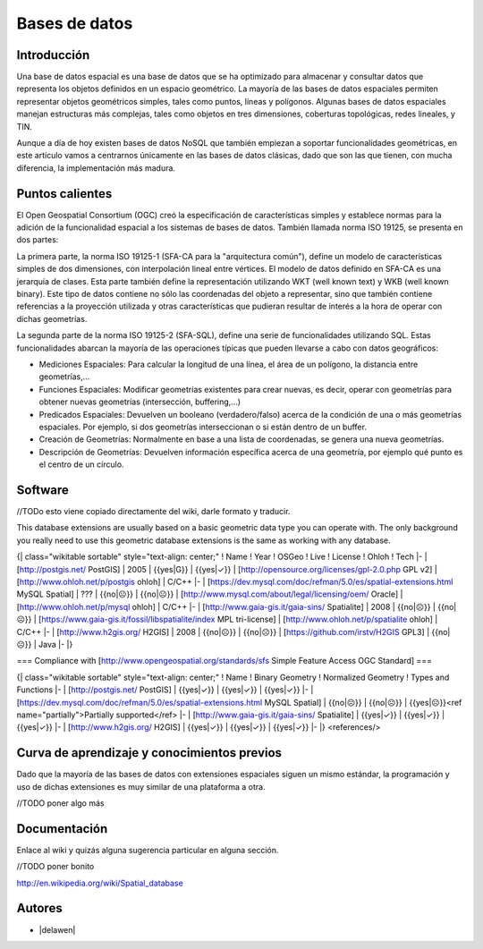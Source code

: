 **************
Bases de datos
**************

Introducción
---------------

Una base de datos espacial es una base de datos que se ha optimizado para almacenar y consultar datos que representa los objetos definidos en un espacio geométrico. La mayoría de las bases de datos espaciales permiten representar objetos geométricos simples, tales como puntos, líneas y polígonos. Algunas bases de datos espaciales manejan estructuras más complejas, tales como objetos en tres dimensiones, coberturas topológicas, redes lineales, y TIN. 

Aunque a día de hoy existen bases de datos NoSQL que también empiezan a soportar funcionalidades geométricas, en este artículo vamos a centrarnos únicamente en las bases de datos clásicas, dado que son las que tienen, con mucha diferencia, la implementación más madura.

Puntos calientes
------------------

El Open Geospatial Consortium (OGC) creó la especificación de características simples y establece normas para la adición de la funcionalidad espacial a los sistemas de bases de datos. También llamada norma ISO 19125, se presenta en dos partes: 

La primera parte, la norma ISO 19125-1 (SFA-CA para la "arquitectura común"), define un modelo de características simples de dos dimensiones, con interpolación lineal entre vértices. El modelo de datos definido en SFA-CA es una jerarquía de clases. Esta parte también define la representación utilizando WKT (well known text) y WKB (well known binary). Este tipo de datos contiene no sólo las coordenadas del objeto a representar, sino que también contiene referencias a la proyección utilizada y otras características que pudieran resultar de interés a la hora de operar con dichas geometrías.

La segunda parte de la norma ISO 19125-2 (SFA-SQL), define una serie de funcionalidades utilizando SQL. Estas funcionalidades abarcan la mayoría de las operaciones típicas que pueden llevarse a cabo con datos geográficos:

* Mediciones Espaciales: Para calcular la longitud de una línea, el área de un polígono, la distancia entre geometrías,...
* Funciones Espaciales: Modificar geometrías existentes para crear nuevas, es decir, operar con geometrías para obtener nuevas geometrías (intersección, buffering,...)
* Predicados Espaciales: Devuelven un booleano (verdadero/falso) acerca de la condición de una o más geometrías espaciales. Por ejemplo, si dos geometrías interseccionan o si están dentro de un buffer.
* Creación de Geometrías: Normalmente en base a una lista de coordenadas, se genera una nueva geometrías.
* Descripción de Geometrías: Devuelven información específica acerca de una geometría, por ejemplo qué punto es el centro de un círculo.

Software
----------

//TODo esto viene copiado directamente del wiki, darle formato y traducir.

This database extensions are usually based on a basic geometric data type you can operate with. The only background you really need to use this geometric database extensions is the same as working with any database.

{| class="wikitable sortable"  style="text-align: center;"
! Name
! Year
! OSGeo
! Live
! License
! Ohloh
! Tech
|-
| [http://postgis.net/ PostGIS]
| 2005
| {{yes|G}}
| {{yes|✓}}
| [http://opensource.org/licenses/gpl-2.0.php GPL v2]
| [http://www.ohloh.net/p/postgis ohloh]
| C/C++
|-
| [https://dev.mysql.com/doc/refman/5.0/es/spatial-extensions.html MySQL Spatial]
| ???
| {{no|☹}}
| {{no|☹}}
| [http://www.mysql.com/about/legal/licensing/oem/ Oracle]
| [http://www.ohloh.net/p/mysql ohloh]
| C/C++
|-
| [http://www.gaia-gis.it/gaia-sins/ Spatialite]
| 2008
| {{no|☹}}
| {{no|☹}}
| [https://www.gaia-gis.it/fossil/libspatialite/index  MPL tri-license]
| [http://www.ohloh.net/p/spatialite ohloh]
| C/C++
|-
| [http://www.h2gis.org/ H2GIS]
| 2008
| {{no|☹}}
| {{no|☹}}
| [https://github.com/irstv/H2GIS GPL3]
| {{no|☹}}
| Java
|-
|}

=== Compliance with [http://www.opengeospatial.org/standards/sfs Simple Feature Access OGC Standard] ===


{| class="wikitable sortable"  style="text-align: center;"
! Name
! Binary Geometry
! Normalized Geometry
! Types and Functions
|-
| [http://postgis.net/ PostGIS]
| {{yes|✓}}
| {{yes|✓}}
| {{yes|✓}}
|-
| [https://dev.mysql.com/doc/refman/5.0/es/spatial-extensions.html MySQL Spatial]
| {{no|☹}}
| {{no|☹}}
| {{yes|☹}}<ref name="partially">Partially supported</ref>
|-
| [http://www.gaia-gis.it/gaia-sins/ Spatialite]
| {{yes|✓}}
| {{yes|✓}}
| {{yes|✓}}
|-
| [http://www.h2gis.org/ H2GIS]
| {{yes|✓}}
| {{yes|✓}}
| {{yes|✓}}
|-
|}
<references/>


Curva de aprendizaje y conocimientos previos
------------------------------------------------

Dado que la mayoría de las bases de datos con extensiones espaciales siguen un mismo estándar, la programación y uso de dichas extensiones es muy similar de una plataforma a otra. 

//TODO poner algo más

Documentación
----------------

Enlace al wiki y quizás alguna sugerencia particular en alguna sección.

//TODO poner bonito

http://en.wikipedia.org/wiki/Spatial_database

Autores
----------

- |delawen|
